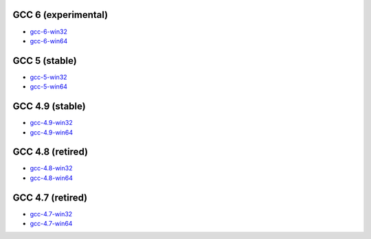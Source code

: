 GCC 6 (experimental)
====================
* `gcc-6-win32 <http://sourceforge.net/projects/mingw-w64/files/Toolchains%20targetting%20Win32/Personal%20Builds/dongsheng-daily/6.x/>`_
* `gcc-6-win64 <http://sourceforge.net/projects/mingw-w64/files/Toolchains%20targetting%20Win64/Personal%20Builds/dongsheng-daily/6.x/>`_


GCC 5 (stable)
==============
* `gcc-5-win32 <http://sourceforge.net/projects/mingw-w64/files/Toolchains%20targetting%20Win32/Personal%20Builds/dongsheng-daily/5.x/>`_
* `gcc-5-win64 <http://sourceforge.net/projects/mingw-w64/files/Toolchains%20targetting%20Win64/Personal%20Builds/dongsheng-daily/5.x/>`_


GCC 4.9 (stable)
================
* `gcc-4.9-win32 <http://sourceforge.net/projects/mingw-w64/files/Toolchains%20targetting%20Win32/Personal%20Builds/dongsheng-daily/4.9/>`_
* `gcc-4.9-win64 <http://sourceforge.net/projects/mingw-w64/files/Toolchains%20targetting%20Win64/Personal%20Builds/dongsheng-daily/4.9/>`_


GCC 4.8 (retired)
=================
* `gcc-4.8-win32 <http://sourceforge.net/projects/mingw-w64/files/Toolchains%20targetting%20Win32/Personal%20Builds/dongsheng-daily/4.8/>`_
* `gcc-4.8-win64 <http://sourceforge.net/projects/mingw-w64/files/Toolchains%20targetting%20Win64/Personal%20Builds/dongsheng-daily/4.8/>`_


GCC 4.7 (retired)
=================
* `gcc-4.7-win32 <http://sourceforge.net/projects/mingw-w64/files/Toolchains%20targetting%20Win32/Personal%20Builds/dongsheng-daily/4.7/>`_
* `gcc-4.7-win64 <http://sourceforge.net/projects/mingw-w64/files/Toolchains%20targetting%20Win64/Personal%20Builds/dongsheng-daily/4.7/>`_
